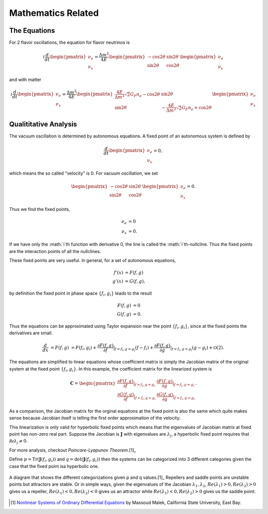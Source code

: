 Mathematics Related
=================================================

The Equations
--------------------------------

For 2 flavor oscillations, the equation for flavor neutrinos is

.. math::
   i \frac{d}{dt} \begin{pmatrix} \nu_e \\ \nu_x \end{pmatrix} = \frac{\Delta m^2}{4E} \begin{pmatrix} - \cos 2\theta & \sin 2\theta \\  \sin 2\theta  & \cos 2\theta   \end{pmatrix} \begin{pmatrix} \nu_e \\ \nu_x \end{pmatrix}

and with matter

.. math::
   i \frac{d}{dt} \begin{pmatrix} \nu_e \\ \nu_x \end{pmatrix} = \frac{\Delta m^2}{4E} \begin{pmatrix} \frac{4E}{\Delta m^2} \sqrt{2} G_F n_e - \cos 2\theta   & \sin 2\theta \\  \sin 2\theta  & - \frac{4E}{\Delta m^2} \sqrt{2} G_F n_e + \cos 2\theta   \end{pmatrix} \begin{pmatrix} \nu_e \\ \nu_x \end{pmatrix}


Qualititative Analysis
-----------------------------------

The vacuum oscillation is determined by autonomous equations. A fixed point of an autonomous system is defined by

.. math::
   \frac{d}{dt} \begin{pmatrix} \nu_e \\ \nu_x \end{pmatrix}=0,

which means the so called "velocity" is 0. For vacuum oscillation, we set

.. math::
    \begin{pmatrix} - \cos 2\theta & \sin 2\theta \\  \sin 2\theta  & \cos 2\theta   \end{pmatrix} \begin{pmatrix} \nu_e \\ \nu_x \end{pmatrix} =0.

Thus we find the fixed points,

.. math::
   \nu_e & = 0 \\
   \nu_x & = 0.

If we have only the :math:`i`th function with derivative 0, the line is called the :math:`i`th-nullcline. Thus the fixed points are the interaction points of all the nullclines.



These fixed points are very useful. In general, for a set of autonomous equations,

.. math::
   f'(x) & = F(f,g)\\
   g'(x) & = G(f,g),

by definition the fixed point in phase space :math:`\{f_i,g_i\}` leads to the result

.. math::
   F(f,g) & = 0\\
   G(f,g) & = 0.

Thus the equations can be approximated using Taylor expansion near the point :math:`\{f_i,g_i\}`, since at the fixed points the derivatives are small.

.. math::
   \frac{d}{dx} &= F(f,g)
   & = F(f_i,g_i) + \frac{\partial F(f,g)}{\partial f}\vert_{f=f_i,g=g_i} (f-f_i)+ \frac{\partial F(f,g)}{\partial g}\vert_{f=f_i,g=g_i} (g-g_i)+ \mathcal O(2).

The equations are simplified to linear equations whose coefficient matrix is simply the Jacobian matrix of the original system at the fixed point :math:`\{f_i,g_i \}`. In this example, the coefficient matrix for the linearized system is

.. math::
   \mathbf{C} = \begin{pmatrix} \frac{\partial F(f,g)}{\partial f}\vert_{f=f_i,g=g_i} &   \frac{\partial F(f,g)}{\partial g}\vert_{f=f_i,g=g_i}  \\
   \frac{\partial G(f,g)}{\partial f}\vert_{f=f_i,g=g_i}  &  \frac{\partial G(f,g)}{\partial g}\vert_{f=f_i,g=g_i}  \end{pmatrix}.

As a comparison, the Jacobian matrix for the orginal equations at the fixed point is also the same which quite makes sense because Jacobian itself is telling the first order approximation of the velocity.

This linearization is only valid for hyperbolic fixed points which means that the eigenvalues of Jacobian matrix at fixed point has non-zero real part. Suppose the Jacobian is :math:`\mathbf{J}` with eigenvalues are :math:`\lambda_j`, a hyperbolic fixed point requires that :math:`\mathcal{Re}\lambda_j\neq 0`.

For more analysis, checkout `Poincare-Lyapunov Theorem`.[1]_

Define :math:`p=\mathrm{Tr}(\mathbf{J}(f_i,g_i))` and :math:`q=\mathrm{det}(\mathbf{J}(f_i,g_i))` then the systems can be categorized into 3 different categories given the case that the fixed point isa hyperbolic one.



.. figure:: assets/math/fixedpoints-massoudmalek.png
   :align: center

   A diagram that shows the different categorizations given p and q values.[1]_ Repellers and saddle points are unstable points but attractors are stable. Or in simple ways, given the eigenvalues of the Jacobian :math:`\lambda_1, \lambda_2`, :math:`Re(\lambda_1)>0, Re(\lambda_2)>0` gives us a repeller, :math:`Re(\lambda_1)<0, Re(\lambda_2)<0` gives us an attractor while :math:`Re(\lambda_1)<0, Re(\lambda_2)>0` gives us the saddle point.










.. [1] `Nonlinear Systems of Ordinary Differential Equations <http://www.mcs.csueastbay.edu/~malek/Class/nonlinear.pdf>`_ by Massoud Malek, California State University, East Bay.
